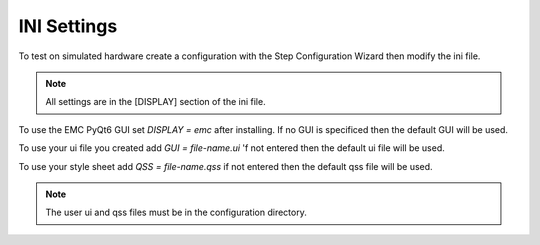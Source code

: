 INI Settings
============

To test on simulated hardware create a configuration with the Step Configuration
Wizard then modify the ini file.

.. note:: All settings are in the [DISPLAY] section of the ini file.

To use the EMC PyQt6 GUI set `DISPLAY = emc` after installing. If no GUI is
specificed then the default GUI will be used.

To use your ui file you created add `GUI = file-name.ui` 'f not entered then the
default ui file will be used.

To use your style sheet add `QSS = file-name.qss` if not entered then the default
qss file will be used.

.. note:: The user ui and qss files must be in the configuration directory.


